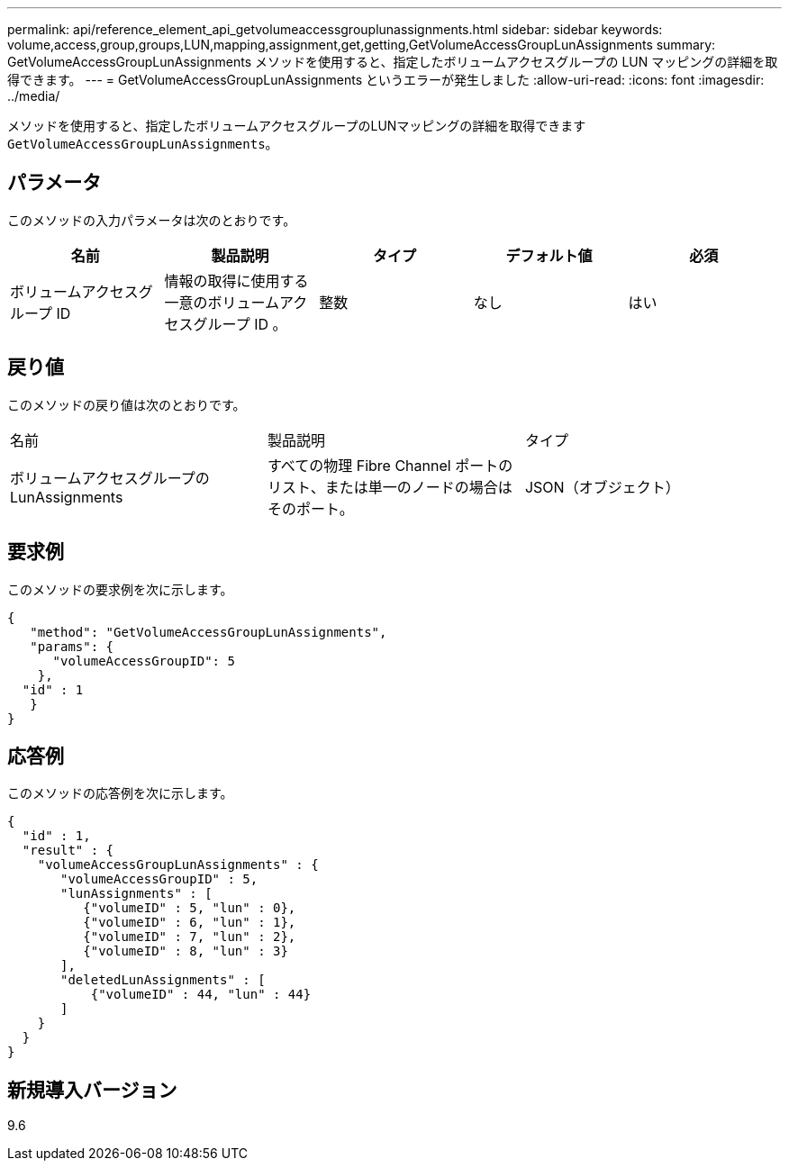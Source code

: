 ---
permalink: api/reference_element_api_getvolumeaccessgrouplunassignments.html 
sidebar: sidebar 
keywords: volume,access,group,groups,LUN,mapping,assignment,get,getting,GetVolumeAccessGroupLunAssignments 
summary: GetVolumeAccessGroupLunAssignments メソッドを使用すると、指定したボリュームアクセスグループの LUN マッピングの詳細を取得できます。 
---
= GetVolumeAccessGroupLunAssignments というエラーが発生しました
:allow-uri-read: 
:icons: font
:imagesdir: ../media/


[role="lead"]
メソッドを使用すると、指定したボリュームアクセスグループのLUNマッピングの詳細を取得できます `GetVolumeAccessGroupLunAssignments`。



== パラメータ

このメソッドの入力パラメータは次のとおりです。

|===
| 名前 | 製品説明 | タイプ | デフォルト値 | 必須 


 a| 
ボリュームアクセスグループ ID
 a| 
情報の取得に使用する一意のボリュームアクセスグループ ID 。
 a| 
整数
 a| 
なし
 a| 
はい

|===


== 戻り値

このメソッドの戻り値は次のとおりです。

|===


| 名前 | 製品説明 | タイプ 


 a| 
ボリュームアクセスグループの LunAssignments
 a| 
すべての物理 Fibre Channel ポートのリスト、または単一のノードの場合はそのポート。
 a| 
JSON（オブジェクト）

|===


== 要求例

このメソッドの要求例を次に示します。

[listing]
----
{
   "method": "GetVolumeAccessGroupLunAssignments",
   "params": {
      "volumeAccessGroupID": 5
    },
  "id" : 1
   }
}
----


== 応答例

このメソッドの応答例を次に示します。

[listing]
----
{
  "id" : 1,
  "result" : {
    "volumeAccessGroupLunAssignments" : {
       "volumeAccessGroupID" : 5,
       "lunAssignments" : [
          {"volumeID" : 5, "lun" : 0},
          {"volumeID" : 6, "lun" : 1},
          {"volumeID" : 7, "lun" : 2},
          {"volumeID" : 8, "lun" : 3}
       ],
       "deletedLunAssignments" : [
           {"volumeID" : 44, "lun" : 44}
       ]
    }
  }
}
----


== 新規導入バージョン

9.6
